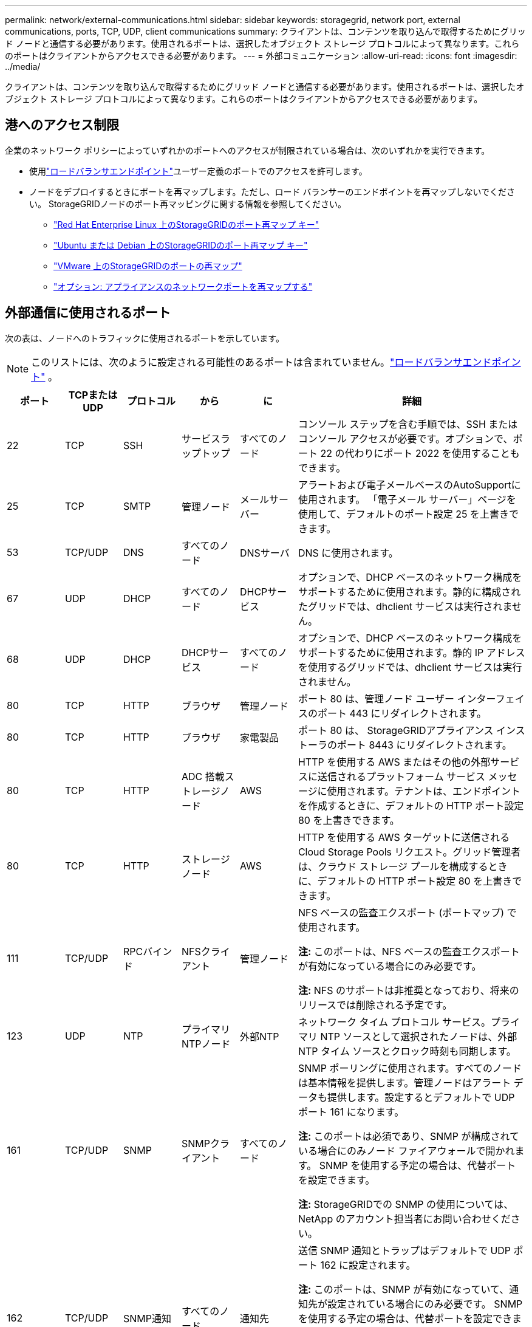 ---
permalink: network/external-communications.html 
sidebar: sidebar 
keywords: storagegrid, network port, external communications, ports, TCP, UDP, client communications 
summary: クライアントは、コンテンツを取り込んで取得するためにグリッド ノードと通信する必要があります。使用されるポートは、選択したオブジェクト ストレージ プロトコルによって異なります。これらのポートはクライアントからアクセスできる必要があります。 
---
= 外部コミュニケーション
:allow-uri-read: 
:icons: font
:imagesdir: ../media/


[role="lead"]
クライアントは、コンテンツを取り込んで取得するためにグリッド ノードと通信する必要があります。使用されるポートは、選択したオブジェクト ストレージ プロトコルによって異なります。これらのポートはクライアントからアクセスできる必要があります。



== 港へのアクセス制限

企業のネットワーク ポリシーによっていずれかのポートへのアクセスが制限されている場合は、次のいずれかを実行できます。

* 使用link:../admin/configuring-load-balancer-endpoints.html["ロードバランサエンドポイント"]ユーザー定義のポートでのアクセスを許可します。
* ノードをデプロイするときにポートを再マップします。ただし、ロード バランサーのエンドポイントを再マップしないでください。  StorageGRIDノードのポート再マッピングに関する情報を参照してください。
+
** link:../rhel/creating-node-configuration-files.html#port-remap-keys["Red Hat Enterprise Linux 上のStorageGRIDのポート再マップ キー"]
** link:../ubuntu/creating-node-configuration-files.html#port-remap-keys["Ubuntu または Debian 上のStorageGRIDのポート再マップ キー"]
** link:../vmware/deploying-storagegrid-node-as-virtual-machine.html#vmware-remap-ports["VMware 上のStorageGRIDのポートの再マップ"]
** https://docs.netapp.com/us-en/storagegrid-appliances/installconfig/optional-remapping-network-ports-for-appliance.html["オプション: アプライアンスのネットワークポートを再マップする"^]






== 外部通信に使用されるポート

次の表は、ノードへのトラフィックに使用されるポートを示しています。


NOTE: このリストには、次のように設定される可能性のあるポートは含まれていません。link:../admin/configuring-load-balancer-endpoints.html["ロードバランサエンドポイント"] 。

[cols="1a,1a,1a,1a,1a,4a"]
|===
| ポート | TCPまたはUDP | プロトコル | から | に | 詳細 


 a| 
22
 a| 
TCP
 a| 
SSH
 a| 
サービスラップトップ
 a| 
すべてのノード
 a| 
コンソール ステップを含む手順では、SSH またはコンソール アクセスが必要です。オプションで、ポート 22 の代わりにポート 2022 を使用することもできます。



 a| 
25
 a| 
TCP
 a| 
SMTP
 a| 
管理ノード
 a| 
メールサーバー
 a| 
アラートおよび電子メールベースのAutoSupportに使用されます。  「電子メール サーバー」ページを使用して、デフォルトのポート設定 25 を上書きできます。



 a| 
53
 a| 
TCP/UDP
 a| 
DNS
 a| 
すべてのノード
 a| 
DNSサーバ
 a| 
DNS に使用されます。



 a| 
67
 a| 
UDP
 a| 
DHCP
 a| 
すべてのノード
 a| 
DHCPサービス
 a| 
オプションで、DHCP ベースのネットワーク構成をサポートするために使用されます。静的に構成されたグリッドでは、dhclient サービスは実行されません。



 a| 
68
 a| 
UDP
 a| 
DHCP
 a| 
DHCPサービス
 a| 
すべてのノード
 a| 
オプションで、DHCP ベースのネットワーク構成をサポートするために使用されます。静的 IP アドレスを使用するグリッドでは、dhclient サービスは実行されません。



 a| 
80
 a| 
TCP
 a| 
HTTP
 a| 
ブラウザ
 a| 
管理ノード
 a| 
ポート 80 は、管理ノード ユーザー インターフェイスのポート 443 にリダイレクトされます。



 a| 
80
 a| 
TCP
 a| 
HTTP
 a| 
ブラウザ
 a| 
家電製品
 a| 
ポート 80 は、 StorageGRIDアプライアンス インストーラのポート 8443 にリダイレクトされます。



 a| 
80
 a| 
TCP
 a| 
HTTP
 a| 
ADC 搭載ストレージノード
 a| 
AWS
 a| 
HTTP を使用する AWS またはその他の外部サービスに送信されるプラットフォーム サービス メッセージに使用されます。テナントは、エンドポイントを作成するときに、デフォルトの HTTP ポート設定 80 を上書きできます。



 a| 
80
 a| 
TCP
 a| 
HTTP
 a| 
ストレージ ノード
 a| 
AWS
 a| 
HTTP を使用する AWS ターゲットに送信される Cloud Storage Pools リクエスト。グリッド管理者は、クラウド ストレージ プールを構成するときに、デフォルトの HTTP ポート設定 80 を上書きできます。



 a| 
111
 a| 
TCP/UDP
 a| 
RPCバインド
 a| 
NFSクライアント
 a| 
管理ノード
 a| 
NFS ベースの監査エクスポート (ポートマップ) で使用されます。

*注:* このポートは、NFS ベースの監査エクスポートが有効になっている場合にのみ必要です。

*注:* NFS のサポートは非推奨となっており、将来のリリースでは削除される予定です。



 a| 
123
 a| 
UDP
 a| 
NTP
 a| 
プライマリNTPノード
 a| 
外部NTP
 a| 
ネットワーク タイム プロトコル サービス。プライマリ NTP ソースとして選択されたノードは、外部 NTP タイム ソースとクロック時刻も同期します。



 a| 
161
 a| 
TCP/UDP
 a| 
SNMP
 a| 
SNMPクライアント
 a| 
すべてのノード
 a| 
SNMP ポーリングに使用されます。すべてのノードは基本情報を提供します。管理ノードはアラート データも提供します。設定するとデフォルトで UDP ポート 161 になります。

*注:* このポートは必須であり、SNMP が構成されている場合にのみノード ファイアウォールで開かれます。  SNMP を使用する予定の場合は、代替ポートを設定できます。

*注:* StorageGRIDでの SNMP の使用については、 NetApp のアカウント担当者にお問い合わせください。



 a| 
162
 a| 
TCP/UDP
 a| 
SNMP通知
 a| 
すべてのノード
 a| 
通知先
 a| 
送信 SNMP 通知とトラップはデフォルトで UDP ポート 162 に設定されます。

*注:* このポートは、SNMP が有効になっていて、通知先が設定されている場合にのみ必要です。  SNMP を使用する予定の場合は、代替ポートを設定できます。

*注:* StorageGRIDでの SNMP の使用については、 NetApp のアカウント担当者にお問い合わせください。



 a| 
389
 a| 
TCP/UDP
 a| 
LDAP
 a| 
ADC 搭載ストレージノード
 a| 
アクティブディレクトリ/LDAP
 a| 
Identity Federation の Active Directory または LDAP サーバーに接続するために使用されます。



 a| 
443
 a| 
TCP
 a| 
HTTPS
 a| 
ブラウザ
 a| 
管理ノード
 a| 
Web ブラウザおよび管理 API クライアントが Grid Manager および Tenant Manager にアクセスするために使用します。

*注意*: Grid Manager ポート 443 または 8443 を閉じると、ブロックされたポートに現在接続しているすべてのユーザー (自分を含む) は、その IP アドレスが特権アドレス リストに追加されていない限り、Grid Manager にアクセスできなくなります。参照link:../admin/configure-firewall-controls.html["ファイアウォール制御を構成する"]特権 IP アドレスを構成します。



 a| 
443
 a| 
TCP
 a| 
HTTPS
 a| 
管理ノード
 a| 
Active Directory
 a| 
シングル サインオン (SSO) が有効な場合に、Active Directory に接続する管理ノードによって使用されます。



 a| 
443
 a| 
TCP
 a| 
HTTPS
 a| 
ADC 搭載ストレージノード
 a| 
AWS
 a| 
HTTPS を使用する AWS またはその他の外部サービスに送信されるプラットフォーム サービス メッセージに使用されます。テナントは、エンドポイントを作成するときに、デフォルトの HTTP ポート設定 443 を上書きできます。



 a| 
443
 a| 
TCP
 a| 
HTTPS
 a| 
ストレージ ノード
 a| 
AWS
 a| 
HTTPS を使用する AWS ターゲットに送信される Cloud Storage Pools リクエスト。グリッド管理者は、クラウド ストレージ プールを構成するときに、デフォルトの HTTPS ポート設定 443 を上書きできます。



 a| 
903
 a| 
TCP
 a| 
NFS
 a| 
NFSクライアント
 a| 
管理ノード
 a| 
NFSベースの監査エクスポートで使用される(`rpc.mountd`）。

*注:* このポートは、NFS ベースの監査エクスポートが有効になっている場合にのみ必要です。

*注:* NFS のサポートは非推奨となっており、将来のリリースでは削除される予定です。



 a| 
2022
 a| 
TCP
 a| 
SSH
 a| 
サービスラップトップ
 a| 
すべてのノード
 a| 
コンソール ステップを含む手順では、SSH またはコンソール アクセスが必要です。オプションで、ポート 2022 の代わりにポート 22 を使用することもできます。



 a| 
2049
 a| 
TCP
 a| 
NFS
 a| 
NFSクライアント
 a| 
管理ノード
 a| 
NFS ベースの監査エクスポート (nfs) で使用されます。

*注:* このポートは、NFS ベースの監査エクスポートが有効になっている場合にのみ必要です。

*注:* NFS のサポートは非推奨となっており、将来のリリースでは削除される予定です。



 a| 
5353
 a| 
UDP
 a| 
mDNS
 a| 
すべてのノード
 a| 
すべてのノード
 a| 
インストール、拡張、およびリカバリ中のフルグリッド IP の変更とプライマリ管理ノードの検出に使用されるマルチキャスト DNS (mDNS) サービスを提供します。



 a| 
5696
 a| 
TCP
 a| 
KMIP
 a| 
アプライアンス
 a| 
キオスク
 a| 
StorageGRIDアプライアンス インストーラの KMS 構成ページで別のポートが指定されていない限り、ノード暗号化用に構成されたアプライアンスからキー管理サーバ (KMS) へのキー管理相互運用性プロトコル (KMIP) 外部トラフィック。



 a| 
8022
 a| 
TCP
 a| 
SSH
 a| 
サービスラップトップ
 a| 
すべてのノード
 a| 
ポート 8022 の SSH は、サポートとトラブルシューティングのために、アプライアンスおよび仮想ノード プラットフォーム上の基本オペレーティング システムへのアクセスを許可します。このポートは Linux ベース (ベアメタル) ノードでは使用されず、グリッド ノード間または通常の操作中にアクセスできる必要はありません。



 a| 
8443
 a| 
TCP
 a| 
HTTPS
 a| 
ブラウザ
 a| 
管理ノード
 a| 
オプション。Web ブラウザおよび管理 API クライアントが Grid Manager にアクセスするために使用します。Grid Manager と Tenant Manager の通信を分離するために使用できます。

*注意*: Grid Manager ポート 443 または 8443 を閉じると、ブロックされたポートに現在接続しているすべてのユーザー (自分を含む) は、その IP アドレスが特権アドレス リストに追加されていない限り、Grid Manager にアクセスできなくなります。参照link:../admin/configure-firewall-controls.html["ファイアウォール制御を構成する"]特権 IP アドレスを構成します。



 a| 
8443
 a| 
TCP
 a| 
HTTPS
 a| 
ブラウザ
 a| 
家電製品
 a| 
Web ブラウザおよび管理 API クライアントがStorageGRIDアプライアンス インストーラにアクセスするために使用します。

*注*: ポート 443 は、 StorageGRIDアプライアンス インストーラのポート 8443 にリダイレクトされます。



 a| 
9022
 a| 
TCP
 a| 
SSH
 a| 
サービスラップトップ
 a| 
家電製品
 a| 
サポートとトラブルシューティングのために、事前構成モードでStorageGRIDアプライアンスへのアクセスを許可します。このポートは、グリッド ノード間または通常の操作中にアクセスできる必要はありません。



 a| 
9091
 a| 
TCP
 a| 
HTTPS
 a| 
外部Grafanaサービス
 a| 
管理ノード
 a| 
StorageGRID Prometheus サービスへの安全なアクセスのために外部 Grafana サービスによって使用されます。

*注:* このポートは、証明書ベースの Prometheus アクセスが有効になっている場合にのみ必要です。



 a| 
9092
 a| 
TCP
 a| 
カフカ
 a| 
ADC 搭載ストレージノード
 a| 
Kafka クラスター
 a| 
Kafka クラスターに送信されるプラットフォーム サービス メッセージに使用されます。テナントは、エンドポイントを作成するときに、デフォルトの Kafka ポート設定 9092 を上書きできます。



 a| 
9443
 a| 
TCP
 a| 
HTTPS
 a| 
ブラウザ
 a| 
管理ノード
 a| 
オプション。Web ブラウザおよび管理 API クライアントがテナント マネージャにアクセスするために使用します。Grid Manager と Tenant Manager の通信を分離するために使用できます。



 a| 
18082
 a| 
TCP
 a| 
HTTPS
 a| 
S3クライアント
 a| 
ストレージ ノード
 a| 
S3 クライアント トラフィックをストレージ ノードに直接送信します (HTTPS)。



 a| 
18083
 a| 
TCP
 a| 
HTTPS
 a| 
Swiftクライアント
 a| 
ストレージ ノード
 a| 
Swift クライアント トラフィックをストレージ ノードに直接送信します (HTTPS)。



 a| 
18084
 a| 
TCP
 a| 
HTTP
 a| 
S3クライアント
 a| 
ストレージ ノード
 a| 
S3 クライアント トラフィックをストレージ ノードに直接送信します (HTTP)。



 a| 
18085
 a| 
TCP
 a| 
HTTP
 a| 
Swiftクライアント
 a| 
ストレージ ノード
 a| 
Swift クライアント トラフィックをストレージ ノードに直接送信します (HTTP)。



 a| 
23000-23999
 a| 
TCP
 a| 
HTTPS
 a| 
クロスグリッドレプリケーションのソースグリッド上のすべてのノード
 a| 
クロスグリッドレプリケーションの宛先グリッド上の管理ノードとゲートウェイノード
 a| 
この範囲のポートは、グリッド フェデレーション接続用に予約されています。特定の接続の両方のグリッドは同じポートを使用します。

|===